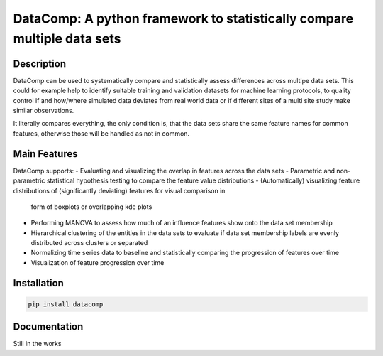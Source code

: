 DataComp: A python framework to statistically compare multiple data sets
========================================================================
Description
-----------
DataComp can be used to systematically compare and statistically assess differences across multipe data sets. This
could for example help to identify suitable training and validation datasets for machine learning protocols, to
quality control if and how/where simulated data deviates from real world data or if different sites of a multi site
study make similar observations.

It literally compares everything, the only condition is, that the data sets share the same feature names for common
features, otherwise those will be handled as not in common.

Main Features
-------------
DataComp supports:
- Evaluating and visualizing the overlap in features across the data sets
- Parametric and non-parametric statistical hypothesis testing to compare the feature value distributions
- (Automatically) visualizing feature distributions of (significantly deviating) features for visual comparison in
  form of boxplots or overlapping kde plots
- Performing MANOVA to assess how much of an influence features show onto the data set membership
- Hierarchical clustering of the entities in the data sets to evaluate if data set membership labels are evenly
  distributed across clusters or separated
- Normalizing time series data to baseline and statistically comparing the progression of features over time
- Visualization of feature progression over time


Installation
------------
.. code-block:: sh

   pip install datacomp

Documentation
-------------
Still in the works
